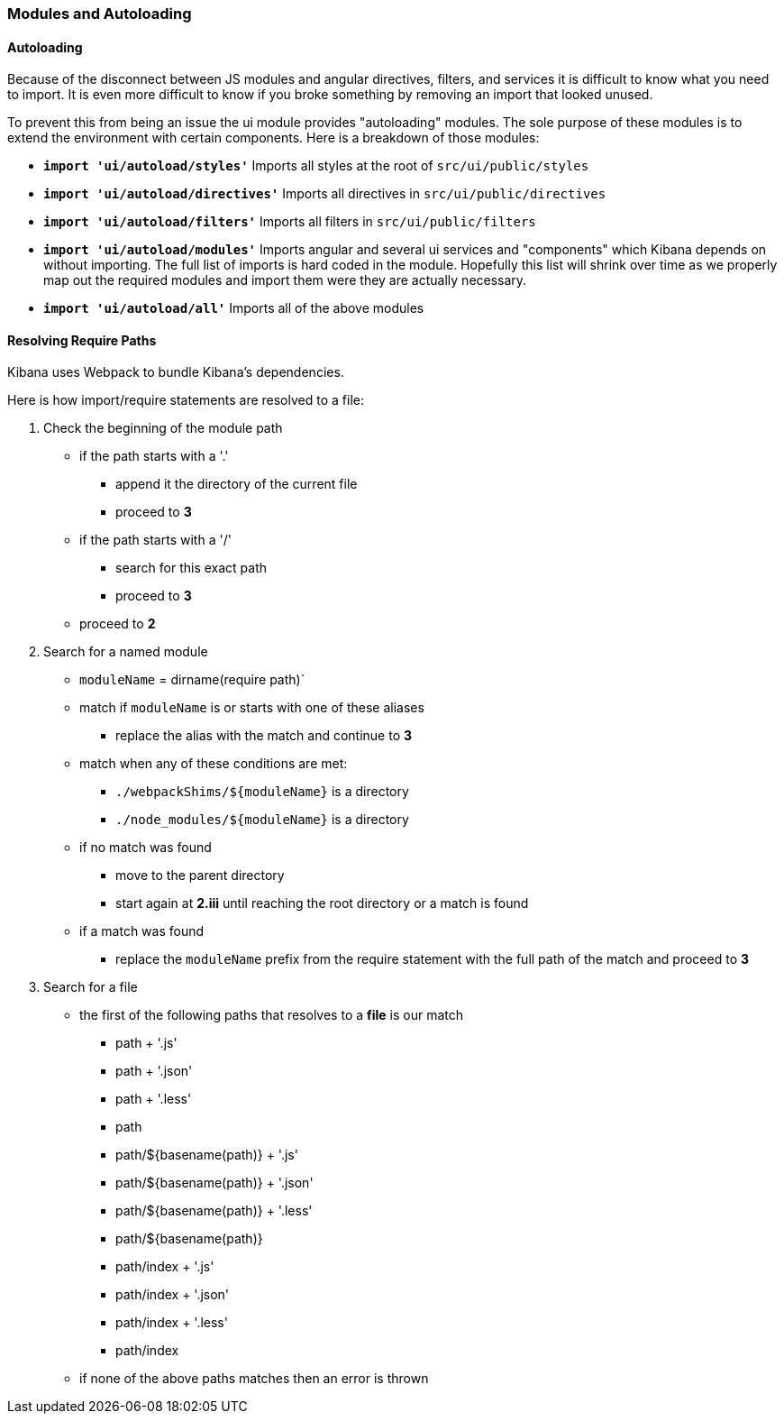 [[development-modules]]
=== Modules and Autoloading

[float]
==== Autoloading

Because of the disconnect between JS modules and angular directives, filters,
and services it is difficult to know what you need to import. It is even more
difficult to know if you broke something by removing an import that looked
unused.

To prevent this from being an issue the ui module provides "autoloading"
modules. The sole purpose of these modules is to extend the environment with
certain components. Here is a breakdown of those modules:

- *`import 'ui/autoload/styles'`*
    Imports all styles at the root of `src/ui/public/styles`

- *`import 'ui/autoload/directives'`*
    Imports all directives in `src/ui/public/directives`

- *`import 'ui/autoload/filters'`*
    Imports all filters in `src/ui/public/filters`

- *`import 'ui/autoload/modules'`*
    Imports angular and several ui services and "components" which Kibana
    depends on without importing. The full list of imports is hard coded in the
    module. Hopefully this list will shrink over time as we properly map out
    the required modules and import them were they are actually necessary.

- *`import 'ui/autoload/all'`*
    Imports all of the above modules

[float]
==== Resolving Require Paths

Kibana uses Webpack to bundle Kibana's dependencies.

Here is how import/require statements are resolved to a file:

. Check the beginning of the module path  
  * if the path starts with a '.'
    ** append it the directory of the current file
    ** proceed to *3*
  * if the path starts with a '/'
    ** search for this exact path
    ** proceed to *3*
  * proceed to *2*
. Search for a named module
  * `moduleName` = dirname(require path)`
  * match if `moduleName` is or starts with one of these aliases
    ** replace the alias with the match and continue to ***3***
  * match when any of these conditions are met:
    ** `./webpackShims/${moduleName}` is a directory
    ** `./node_modules/${moduleName}` is a directory
  * if no match was found
    ** move to the parent directory
    ** start again at *2.iii* until reaching the root directory or a match is found
  * if a match was found
    ** replace the `moduleName` prefix from the require statement with the full path of the match and proceed to *3*
. Search for a file
  * the first of the following paths that resolves to a **file** is our match
    ** path + '.js'
    ** path + '.json'
    ** path + '.less'
    ** path
    ** path/${basename(path)} + '.js'
    ** path/${basename(path)} + '.json'
    ** path/${basename(path)} + '.less'
    ** path/${basename(path)}
    ** path/index + '.js'
    ** path/index + '.json'
    ** path/index + '.less'
    ** path/index
  * if none of the above paths matches then an error is thrown